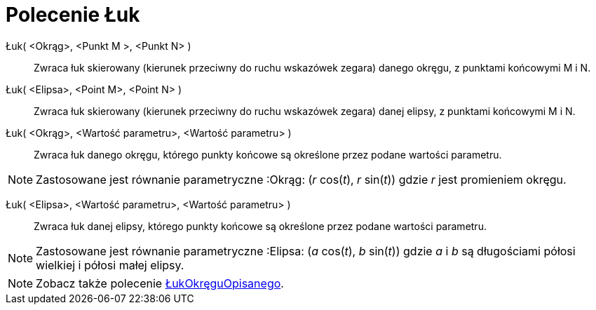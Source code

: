 = Polecenie Łuk
:page-en: commands/Arc
ifdef::env-github[:imagesdir: /en/modules/ROOT/assets/images]

Łuk( <Okrąg>, <Punkt M >, <Punkt N> )::
  Zwraca łuk skierowany (kierunek przeciwny do ruchu wskazówek zegara) danego okręgu, z punktami końcowymi M i N.

Łuk( <Elipsa>, <Point M>, <Point N> )::
  Zwraca łuk skierowany (kierunek przeciwny do ruchu wskazówek zegara) danej elipsy, z punktami końcowymi M i N.

Łuk( <Okrąg>, <Wartość parametru>, <Wartość parametru> )::
  Zwraca łuk danego okręgu, którego punkty końcowe są określone przez podane wartości parametru.

[NOTE]
====

Zastosowane jest równanie parametryczne :Okrąg: (_r_ cos(_t_), _r_ sin(_t_)) gdzie _r_ jest promieniem okręgu.

====

Łuk( <Elipsa>, <Wartość parametru>, <Wartość parametru> )::
  Zwraca łuk danej elipsy, którego punkty końcowe są określone przez podane wartości parametru.

[NOTE]
====

Zastosowane jest równanie parametryczne :Elipsa: (_a_ cos(_t_), _b_ sin(_t_)) gdzie _a_ i _b_ są długościami
półosi wielkiej i półosi małej elipsy.

====

[NOTE]
====

Zobacz także polecenie xref:/commands/ŁukOkręguOpisanego.adoc[ŁukOkręguOpisanego].

====
